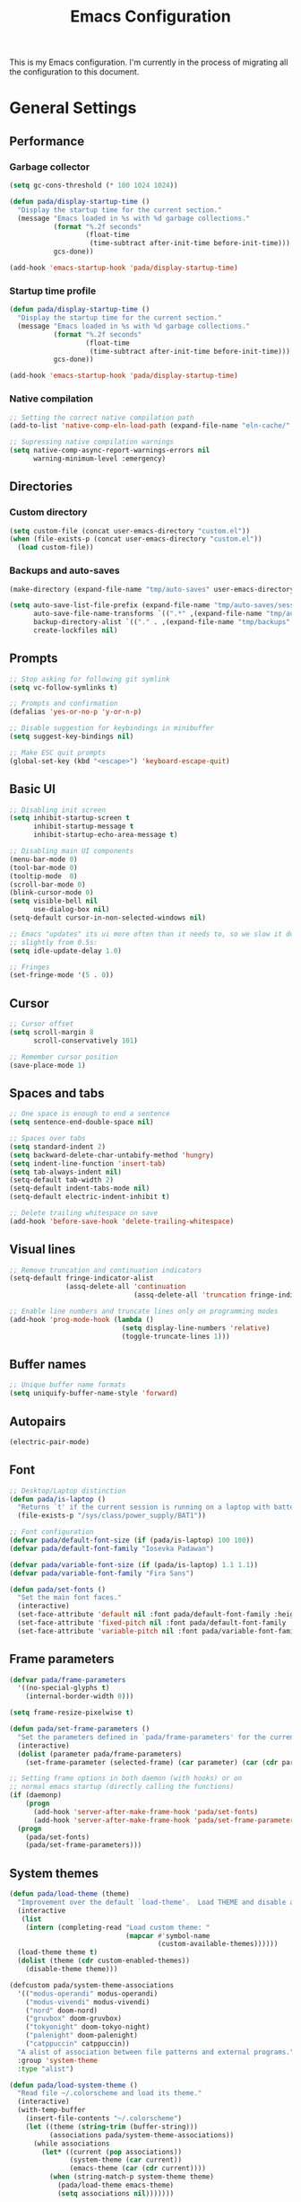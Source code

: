 #+title:Emacs Configuration
#+property: header-args :tangle init.el

This is my Emacs configuration. I'm currently in the process of migrating all the configuration to this document.

* General Settings
** Performance
*** Garbage collector

#+begin_src emacs-lisp
  (setq gc-cons-threshold (* 100 1024 1024))

  (defun pada/display-startup-time ()
    "Display the startup time for the current section."
    (message "Emacs loaded in %s with %d garbage collections."
             (format "%.2f seconds"
                     (float-time
                      (time-subtract after-init-time before-init-time)))
             gcs-done))

  (add-hook 'emacs-startup-hook 'pada/display-startup-time)
#+end_src

*** Startup time profile

#+begin_src emacs-lisp
  (defun pada/display-startup-time ()
    "Display the startup time for the current section."
    (message "Emacs loaded in %s with %d garbage collections."
             (format "%.2f seconds"
                     (float-time
                      (time-subtract after-init-time before-init-time)))
             gcs-done))

  (add-hook 'emacs-startup-hook 'pada/display-startup-time)
#+end_src

*** Native compilation

#+begin_src emacs-lisp
  ;; Setting the correct native compilation path
  (add-to-list 'native-comp-eln-load-path (expand-file-name "eln-cache/" user-emacs-directory))

  ;; Supressing native compilation warnings
  (setq native-comp-async-report-warnings-errors nil
        warning-minimum-level :emergency)
#+end_src

** Directories
*** Custom directory
#+begin_src emacs-lisp
  (setq custom-file (concat user-emacs-directory "custom.el"))
  (when (file-exists-p (concat user-emacs-directory "custom.el"))
    (load custom-file))
#+end_src

*** Backups and auto-saves
#+begin_src emacs-lisp
  (make-directory (expand-file-name "tmp/auto-saves" user-emacs-directory) t)

  (setq auto-save-list-file-prefix (expand-file-name "tmp/auto-saves/sessions" user-emacs-directory)
        auto-save-file-name-transforms `((".*" ,(expand-file-name "tmp/auto-saves" user-emacs-directory) t))
        backup-directory-alist `(("." . ,(expand-file-name "tmp/backups" user-emacs-directory)))
        create-lockfiles nil)

#+end_src

** Prompts
#+begin_src emacs-lisp
  ;; Stop asking for following git symlink
  (setq vc-follow-symlinks t)

  ;; Prompts and confirmation
  (defalias 'yes-or-no-p 'y-or-n-p)

  ;; Disable suggestion for keybindings in minibuffer
  (setq suggest-key-bindings nil)

  ;; Make ESC quit prompts
  (global-set-key (kbd "<escape>") 'keyboard-escape-quit)
#+end_src

** Basic UI
#+begin_src emacs-lisp
  ;; Disabling init screen
  (setq inhibit-startup-screen t
        inhibit-startup-message t
        inhibit-startup-echo-area-message t)

  ;; Disabling main UI components
  (menu-bar-mode 0)
  (tool-bar-mode 0)
  (tooltip-mode  0)
  (scroll-bar-mode 0)
  (blink-cursor-mode 0)
  (setq visible-bell nil
        use-dialog-box nil)
  (setq-default cursor-in-non-selected-windows nil)

  ;; Emacs "updates" its ui more often than it needs to, so we slow it down
  ;; slightly from 0.5s:
  (setq idle-update-delay 1.0)

  ;; Fringes
  (set-fringe-mode '(5 . 0))
#+end_src

** Cursor
#+begin_src emacs-lisp
  ;; Cursor offset
  (setq scroll-margin 8
        scroll-conservatively 101)

  ;; Remember cursor position
  (save-place-mode 1)
#+end_src

** Spaces and tabs
#+begin_src emacs-lisp
  ;; One space is enough to end a sentence
  (setq sentence-end-double-space nil)

  ;; Spaces over tabs
  (setq standard-indent 2)
  (setq backward-delete-char-untabify-method 'hungry)
  (setq indent-line-function 'insert-tab)
  (setq tab-always-indent nil)
  (setq-default tab-width 2)
  (setq-default indent-tabs-mode nil)
  (setq-default electric-indent-inhibit t)

  ;; Delete trailing whitespace on save
  (add-hook 'before-save-hook 'delete-trailing-whitespace)
#+end_src

** Visual lines
#+begin_src emacs-lisp
  ;; Remove truncation and continuation indicators
  (setq-default fringe-indicator-alist
                (assq-delete-all 'continuation
                                 (assq-delete-all 'truncation fringe-indicator-alist)))

  ;; Enable line numbers and truncate lines only on programming modes
  (add-hook 'prog-mode-hook (lambda ()
                              (setq display-line-numbers 'relative)
                              (toggle-truncate-lines 1)))
#+end_src

** Buffer names
#+begin_src emacs-lisp
  ;; Unique buffer name formats
  (setq uniquify-buffer-name-style 'forward)
#+end_src

** Autopairs
#+begin_src emacs-lisp
  (electric-pair-mode)
#+end_src

** Font
#+begin_src emacs-lisp
  ;; Desktop/Laptop distinction
  (defun pada/is-laptop ()
    "Returns `t' if the current session is running on a laptop with battery, otherwise returns `nil'."
    (file-exists-p "/sys/class/power_supply/BAT1"))

  ;; Font configuration
  (defvar pada/default-font-size (if (pada/is-laptop) 100 100))
  (defvar pada/default-font-family "Iosevka Padawan")

  (defvar pada/variable-font-size (if (pada/is-laptop) 1.1 1.1))
  (defvar pada/variable-font-family "Fira Sans")

  (defun pada/set-fonts ()
    "Set the main font faces."
    (interactive)
    (set-face-attribute 'default nil :font pada/default-font-family :height pada/default-font-size :weight 'normal)
    (set-face-attribute 'fixed-pitch nil :font pada/default-font-family :height 1.0 :weight 'normal)
    (set-face-attribute 'variable-pitch nil :font pada/variable-font-family :height pada/variable-font-size :weight 'light))
#+end_src

** Frame parameters
#+begin_src emacs-lisp
  (defvar pada/frame-parameters
    '((no-special-glyphs t)
      (internal-border-width 0)))

  (setq frame-resize-pixelwise t)

  (defun pada/set-frame-parameters ()
    "Set the parameters defined in `pada/frame-parameters' for the current frame."
    (interactive)
    (dolist (parameter pada/frame-parameters)
      (set-frame-parameter (selected-frame) (car parameter) (car (cdr parameter)))))

  ;; Setting frame options in both daemon (with hooks) or on
  ;; normal emacs startup (directly calling the functions)
  (if (daemonp)
      (progn
        (add-hook 'server-after-make-frame-hook 'pada/set-fonts)
        (add-hook 'server-after-make-frame-hook 'pada/set-frame-parameters))
    (progn
      (pada/set-fonts)
      (pada/set-frame-parameters)))
#+end_src

** System themes
#+begin_src emacs-lisp
  (defun pada/load-theme (theme)
    "Improvement over the default `load-theme'.  Load THEME and disable all themes that were loaded before."
    (interactive
     (list
      (intern (completing-read "Load custom theme: "
                               (mapcar #'symbol-name
                                       (custom-available-themes))))))
    (load-theme theme t)
    (dolist (theme (cdr custom-enabled-themes))
      (disable-theme theme)))

  (defcustom pada/system-theme-associations
    '(("modus-operandi" modus-operandi)
      ("modus-vivendi" modus-vivendi)
      ("nord" doom-nord)
      ("gruvbox" doom-gruvbox)
      ("tokyonight" doom-tokyo-night)
      ("palenight" doom-palenight)
      ("catppuccin" catppuccin))
    "A alist of association between file patterns and external programs."
    :group 'system-theme
    :type "alist")

  (defun pada/load-system-theme ()
    "Read file ~/.colorscheme and load its theme."
    (interactive)
    (with-temp-buffer
      (insert-file-contents "~/.colorscheme")
      (let ((theme (string-trim (buffer-string)))
            (associations pada/system-theme-associations))
        (while associations
          (let* ((current (pop associations))
                 (system-theme (car current))
                 (emacs-theme (car (cdr current))))
            (when (string-match-p system-theme theme)
              (pada/load-theme emacs-theme)
              (setq associations nil)))))))

  ;; Load system theme on startup
  (add-hook 'emacs-startup-hook 'pada/load-system-theme)
#+end_src

** Open files in external programs
#+begin_src emacs-lisp
  (defgroup pada/open-external nil
    "Open files with external commands."
    :group 'files
    :group 'processes)

  (defcustom pada/open-external-associations
    '(("\\.pdf\\'\\|\\.epub\\'\\|\\.djvu\\'" "zathura")
      ("\\.mkv\\'\\|\\.mp4\\'" "mpv"))
    "A alist of association between file patterns and external programs."
    :group 'open-external
    :type "alist")

  (defun pada/run-shell-command (command)
    "Run COMMAND in the default user shell."
    (message command)
    (start-process-shell-command "Open external process" nil (concat "exec nohup " command " >/dev/null")))

  (defun pada/open-external-advice (fun &rest args)
    "Advice FUN with ARGS.
  Try to match filename in ARGS against patterns in `open-external-associations',
  if a pattern matches, then open the file using the specified command.  If no
  pattern matches, simply call FUN with ARGS.
  Note: This function is meant to be adviced around `find-file'."
    (let ((file-name (car args))
          (associations pada/open-external-associations)
          (found nil))
      (while associations
        (let* ((current (pop associations))
               (pattern (car current))
               (program (car (cdr current))))
          (when (string-match-p pattern file-name)
            (pada/run-shell-command (concat program " " (shell-quote-argument file-name)))
            (setq found t)
            (setq associations nil))))
      (unless found
        (apply fun args))))

  (advice-add 'find-file :around 'pada/open-external-advice)
#+end_src

** Better find-file and kill-buffer
#+begin_src emacs-lisp
  ;; Custom function to kill current buffer
  (defun pada/kill-current-buffer ()
    "Kill the current buffer."
    (interactive) (kill-buffer (current-buffer)))

  ;; Custom find-file
  (defun pada/find-file ()
    "Wrapper around `find-file'.  If the current file is in a project, use `project-find-file', otherwise use the built-in `find-file'."
    (interactive)
    (if (project-current)
        (project-find-file)
      (call-interactively 'find-file)))
#+end_src

** Window and buffer management
#+begin_src emacs-lisp
  ;; NOTE: I really need to understand all of this better
  (setq display-buffer-alist
        '(("\\`\\*Calendar\\*\\'"
           (display-buffer-below-selected))
          ("\\*\\(Backtrace\\|Warnings\\|Compile-Log\\|compilation\\|Messages\\|Async Shell Command\\|Python\\|prolog\\|SQL:.*\\)\\*"
           (display-buffer-in-side-window)
           (window-height . 0.3)
           (side . bottom)
           (slot . 0))
          ("\\*\\(lsp-help\\|lsp-documentation\\)\\*"
           (display-buffer-in-side-window)
           (window-height . 0.2)
           (side . bottom))
          ("\\*\\([Hh]elp.*\\|info\\)\\*"
           (display-buffer-in-side-window)
           (window-width . 0.4)
           (side . right)
           (slot . 0))
          ("\\*\\(.*e?shell\\|vterm\\)\\*"
           (display-buffer-in-side-window)
           (window-height . 0.3)
           (side . bottom)
           (slot . -1))
          ("\\*Personal Finance\\*"
           (display-buffer-in-side-window)
           (window-width . 0.4)
           (side . right)
           (slot . 0))))

  (setq frame-auto-hide-function 'delete-frame)

  ;; Making new buffers use reuse the same window
  (customize-set-variable 'display-buffer-base-action
                          '((display-buffer-reuse-window display-buffer-same-window)
                            (reusable-frames . t)))

  ;; Avoid automatic window resizing
  (customize-set-variable 'even-window-sizes nil)

  ;; Always kill the buffer when quitting a window
  (global-set-key [remap quit-window] '(lambda () (interactive) (quit-window t)))
  (global-set-key [remap magit-mode-bury-buffer] '(lambda () (interactive) (magit-mode-bury-buffer t)))
#+end_src

** Compilation
#+begin_src emacs-lisp
  ;; Default compile command
  (setq compile-command "yarn dev")

  ;; Colorize compilation buffers
  (defun pada/colorize-compilation-buffer ()
    "Colorize compilation-buffer using `ansi-color'."
    (when (eq major-mode 'compilation-mode)
      (ansi-color-apply-on-region compilation-filter-start (point-max))))

  (add-hook 'compilation-filter-hook 'pada/colorize-compilation-buffer)
#+end_src

* Straight.el setup
#+begin_src emacs-lisp
  (defvar bootstrap-version)
  (let ((bootstrap-file
         (expand-file-name "straight/repos/straight.el/bootstrap.el" user-emacs-directory))
        (bootstrap-version 5))
    (unless (file-exists-p bootstrap-file)
      (with-current-buffer
          (url-retrieve-synchronously
           "https://raw.githubusercontent.com/raxod502/straight.el/develop/install.el"
           'silent 'inhibit-cookies)
        (goto-char (point-max))
        (eval-print-last-sexp)))
    (load bootstrap-file nil 'nomessage))

  (straight-use-package 'use-package)

  (setq straight-use-package-by-default t)
#+end_src

* Base packages
** Path
#+begin_src emacs-lisp
  ;; System path
  (use-package exec-path-from-shell
    :config
    (exec-path-from-shell-initialize))

  ;; Making emacs search for binaries in node_modules
  (use-package add-node-modules-path
    :hook
    (js-mode . add-node-modules-path)
    (typescript-mode . add-node-modules-path))
#+end_src

** Perspective.el
#+begin_src emacs-lisp
  (use-package perspective
    :config
    (setq persp-sort 'created
          persp-modestring-short nil)
    (persp-mode))
#+end_src

** Keybindings
*** General.el
#+begin_src emacs-lisp
  (use-package general
    :after evil
    :config
    (general-create-definer pada/leader-key
      :states '(normal motion visual)
      :keymaps 'override
      :prefix "SPC")
    ;; Main keybingins, got a lot of inspiration from Doom Emacs (default/+evil-bindings.el)
    (pada/leader-key
      "h" '(:keymap help-map :which-key "Help")
      "w" '(:keymap evil-window-map :which-key "Window")
      "wt" '(window-toggle-side-windows :which-key "Toggle side windows")
      "wo" '(other-window :which-key "Other window")

      "x" '(execute-extended-command :which-key "M-x")
      "u" '(universal-argument :which-key "Universal argument")

      "f" '(:ignore t :which-key "Find")
      "ff" '(pada/find-file :which-key "Find file")
      "fg" '(consult-ripgrep :which-key "Grep")
      "fF" '(find-file :which-key "Find file in CWD")
      "fc" '((lambda () (interactive) (find-file (expand-file-name "README.org" user-emacs-directory))) :which-key "Find config")
      "fC" '(editorconfig-find-current-editorconfig :which-key "Find project editorconfig")
      "fs" '(save-buffer :which-key "Save file")
      "fS" '(write-file :which-key "Save file as...")

      "b" '(:ignore t :which-key "Buffer")
      "bb" '(consult-buffer :which-key "Switch buffer")
      "bk" '(pada/kill-current-buffer :which-key "Kill current buffer")
      "bK" '(kill-buffer :which-key "Kill buffer")
      "bi" '(persp-ibuffer :which-key "Ibuffer")
      "bl" '(evil-switch-to-windows-last-buffer :which-key "Switch to last buffer")
      "bn" '(next-buffer :which-key "Next buffer")
      "bp" '(previous-buffer :which-key "Previous buffer")
      "bN" '(evil-buffer-new :which-key "New buffer")
      "br" '(revert-buffer :which-key "Revert buffer")
      "bc" '(clone-indirect-buffer-other-window :which-key "Clone buffer")

      "g" '(:ignore t :which-key "Git")
      "gs" '(magit-status :which-key "Magit status")
      "gc" '(magit-clone :which-key "Magit clone")
      "gl" '(magit-log-buffer-file :which-key "Magit buffer log")
      "gi" '(magit-init :which-key "Magit init")
      "gb" '(magit-show-commit :which-key "Magit blame line")
      "gB" '(magit-blame :which-key "Magit blame")

      "p" '(:keymap project-prefix-map :which-key "Project")
      ;; "p!" 'project-shell-command
      "pa" 'project-async-shell-command
      "p&" nil

      "y" '(:keymap perspective-map :which-key "Perspective")

      "t" '(:ignote t :which-key "Toggle")
      "tt" '(pada/load-theme :which-key "Theme")
      "tf" '(flycheck-mode :which-key "Flycheck")
      "tg" '(git-gutter-mode :which-key "Git gutter")
      "tm" '(doom-modeline-mode :which-key "Doom modeline")
      "tr" '(rainbow-mode :which-key "Rainbow"))

    ;; Window resizing
    ;; TODO: Replace it with a hydra
    (general-define-key
     "M-h" 'shrink-window-horizontally
     "M-j" 'shrink-window
     "M-k" 'enlarge-window
     "M-l" 'enlarge-window-horizontally))
#+end_src

*** Evil
#+begin_src emacs-lisp
  (defun pada/evil-lookup-func ()
    "Lookup contex-aware documentation for symbols.
  This function is meant to be used by `evil-lookup'."
    (cond
     ((and (boundp 'lsp-mode) lsp-mode) (lsp-ui-doc-glance))
     ((equal major-mode #'emacs-lisp-mode) (helpful-at-point))
     (t (dictionary-lookup-definition))))

  (use-package evil
    :init
    (setq evil-want-integration t
          evil-want-keybinding nil
          evil-want-C-u-scroll t
          evil-want-minibuffer t
          evil-undo-system 'undo-tree
          evil-want-Y-yank-to-eol t
          evil-shift-width tab-width)
    :custom
    (evil-echo-state . nil)
    (evil-lookup-func 'pada/evil-lookup-func)
    :config
    (unbind-key "C-k" 'evil-insert-state-map)
    (define-key evil-normal-state-map (kbd "H") 'evil-beginning-of-line)
    (define-key evil-normal-state-map (kbd "L") 'evil-end-of-line)
    ;; (define-key evil-insert-state-map (kbd "<tab>") 'tab-to-tab-stop)
    (evil-global-set-key 'motion "j" 'evil-next-visual-line)
    (evil-global-set-key 'motion "k" 'evil-previous-visual-line)
    (evil-mode 1))

  (use-package evil-surround
    :after evil
    :config
    (global-evil-surround-mode))

  (use-package evil-nerd-commenter
    :after evil
    :config
    (general-define-key :states 'normal "gcc" 'evilnc-comment-or-uncomment-lines)
    (general-define-key :states 'visual "gc" 'evilnc-comment-or-uncomment-lines))

  (use-package evil-org
    :after org
    :hook (org-mode . evil-org-mode)
    :config
    (require 'evil-org-agenda)
    (evil-org-agenda-set-keys))

  (use-package evil-goggles
    :after evil
    :config
    (setq evil-goggles-duration 0.05)
    (evil-goggles-mode))

  (use-package evil-collection
    :after evil
    :config
    (evil-collection-init))
#+end_src

** Undo
#+begin_src emacs-lisp
  (use-package undo-tree
    :ensure t
    :config
    (setq undo-tree-auto-save-history t
          undo-tree-history-directory-alist `(("." . ,(expand-file-name "undo" user-emacs-directory))))
    (global-undo-tree-mode))
#+end_src

** UI Improvements
*** Which-key
#+begin_src emacs-lisp
  (use-package which-key
    :config
    (which-key-setup-minibuffer)
    (setq which-key-idle-delay 0.5)
    (setq which-key-add-column-padding 5)
    (which-key-mode))
#+end_src

*** Helpful
#+begin_src emacs-lisp
  (use-package helpful
    :config
    (defvar read-symbol-positions-list nil)
    :bind
    ([remap describe-function] . helpful-callable)
    ([remap describe-variable] . helpful-variable)
    ([remap describe-command] . helpful-command)
    ([remap describe-key] . helpful-key))
#+end_src

* Org-mode
#+begin_src emacs-lisp
  (defun pada/org-mode-setup ()
    "Set options for `org-mode'. This function is meant to be added to `org-mode-hook'."
    (org-indent-mode)
    (variable-pitch-mode)
    (visual-line-mode)
    (setq line-spacing 1)
    (flyspell-mode)
    (setq org-format-latex-options (plist-put org-format-latex-options :scale 1.2))
    (org-latex-preview '(16))
    (general-define-key :states 'normal :keymaps 'org-mode-map "<tab>" 'evil-toggle-fold)
    (setq-local electric-pair-inhibit-predicate
                (lambda (c)
                  (if (char-equal c ?<) t (electric-pair-default-inhibit c)))))

  (use-package org
    :hook
    (org-mode . pada/org-mode-setup)
    :config
    (setq org-hide-emphasis-markers t
          org-pretty-entities t
          org-return-follows-links t
          org-startup-folded t
          org-link-file-path-type 'relative
          org-display-remote-inline-images 'download
          org-startup-with-inline-images t
          org-startup-with-latex-preview nil ; We set the preview in `pada/org-mode-setup', since we can't set the font scale before org starts
          org-cycle-level-faces nil
          org-n-level-faces 4
          org-image-actual-width nil
          org-hidden-keywords '(title)
          org-preview-latex-image-directory (expand-file-name "tmp/ltximg/" user-emacs-directory)
          org-todo-keywords '((sequence "CURRENT(c)" "TODO(t)" "|" "DONE(d)"))
          org-use-fast-todo-selection 'expert
          org-agenda-files '("~/org")
          org-agenda-start-with-log-mode t
          org-log-done 'time
          org-log-into-drawer t
          org-tag-alist '(("work" . ?w) ("school" . ?s))
          org-confirm-babel-evaluate nil)

    (add-to-list 'org-modules 'org-tempo)
    (add-to-list 'org-latex-packages-alist '("" "systeme" t))

    ;; Font scaling for different header levels
    (set-face-attribute 'org-level-8 nil :weight 'semi-bold :inherit 'default)
    (set-face-attribute 'org-level-7 nil :inherit 'org-level-8)
    (set-face-attribute 'org-level-6 nil :inherit 'org-level-8)
    (set-face-attribute 'org-level-5 nil :inherit 'org-level-8)
    (set-face-attribute 'org-level-4 nil :inherit 'org-level-8)
    (set-face-attribute 'org-level-3 nil :inherit 'org-level-8 :height 1.2)
    (set-face-attribute 'org-level-2 nil :inherit 'org-level-8 :height 1.44)
    (set-face-attribute 'org-level-1 nil :inherit 'org-level-8 :height 1.728)
    (set-face-attribute 'org-document-title nil :inherit 'org-level-8 :height 2.074)

    ;; Fonts that should always be in fixed-pitch
    (dolist (face '(org-block
                    org-block-begin-line
                    org-code
                    org-document-info-keyword
                    org-meta-line
                    org-table
                    org-verbatim
                    org-checkbox))
      (set-face-attribute `,face nil :inherit 'fixed-pitch))

    (set-face-attribute 'org-block-end-line nil :inherit 'org-block-begin-line)

    (general-define-key
     :states 'normal
     :keymaps 'org-mode-map
     "M-<tab>" 'org-shifttab
     "C-SPC" 'org-toggle-checkbox)

    (org-babel-do-load-languages
     'org-babel-load-languages
     '((python . t)))

    (defun org-babel-edit-prep:python (babel-info)
      (setq-local buffer-file-name (->> babel-info caddr (alist-get :tangle)))
      (lsp))

    (pada/leader-key
      "o" '(:ignore t :which-key "Org")
      "oa" '(org-agenda :which-key "Agenda")
      "ot" '(org-todo :which-key "Toggle todo state")
      "oq" '(org-set-tags-command :which-key "Insert tag")))

  ;; Toggle emphasis markers on cursor
  (use-package org-appear
    :hook (org-mode . org-appear-mode)
    :custom
    (org-appear-autolinks t)
    (org-appear-autokeywords t)
    (org-appear-autoemphasis t)
    (org-appear-autoentities t)
    (org-appear-autosubmarkers t))

  ;; Toggle latex preview on cursor
  (use-package org-fragtog
    :hook (org-mode . org-fragtog-mode))

  (use-package org-superstar
    :hook (org-mode . org-superstar-mode)
    :custom
    (org-superstar-remove-leading-stars t)
    (org-superstar-cycle-headline-bullets nil)
    (org-superstar-headline-bullets-list '("◉" ("🞛" ?◈) "○" "▷"))
    (org-superstar-item-bullet-alist
     '((?* . ?•)
       (?+ . ?➤)
       (?- . ?•)))
    :config
    (set-face-attribute 'org-superstar-item nil :font pada/default-font-family :height 1.2)
    (set-face-attribute 'org-superstar-header-bullet nil :font pada/default-font-family :height 1.2))

  ;; Presentation
  (use-package org-tree-slide)

  ;; Animate inline gifs source: https://ivanaf.com/animating_gifs_in_orgmode.html
  (defun org-inline-image--get-current-image ()
    "Return the overlay associated with the image under point."
    (car (--select (eq (overlay-get it 'org-image-overlay) t) (overlays-at (point)))))

  (defun org-inline-image--get (prop)
    "Return the value of property PROP for image under point."
    (let ((image (org-inline-image--get-current-image)))
      (when image
        (overlay-get image prop))))

  (defun org-inline-image-animate ()
    "Animate the image if it's possible."
    (interactive)
    (let ((image-props (org-inline-image--get 'display)))
      (when (image-multi-frame-p image-props)
        (image-animate image-props))))

  (defun org-inline-image-animate-auto ()
    (interactive)
    (when (eq 'org-mode major-mode)
      (while-no-input
        (run-with-idle-timer 0.3 nil 'org-inline-image-animate))))

  (setq org-inline-image--get-current-image (byte-compile 'org-inline-image--get-current-image))
  (setq org-inline-image-animate  (byte-compile 'org-inline-image-animate ))
  (add-hook 'post-command-hook 'org-inline-image-animate-auto)

  (defun pada/org-start-presentation ()
    "Start a Org presentation."
    (interactive)
    (org-tree-slide-play-with-timer)
    (flyspell-mode 0)
    (text-scale-mode 1))

  (defun pada/org-end-presentation ()
    "End a Org presentation."
    (interactive)
    (text-scale-mode 0)
    (flyspell-mode 1)
    (org-tree-slide-mode 0))

  ;; Automatically tangle our Emacs.org config file when we save it
  (defun pada/org-babel-tangle-config ()
    (when (string-equal (file-name-directory (file-truename (buffer-file-name)))
                        (expand-file-name (file-truename user-emacs-directory)))
      ;; Dynamic scoping to the rescue
      (let ((org-confirm-babel-evaluate nil))
        (call-interactively 'org-babel-remove-result-one-or-many)
        (org-babel-tangle))))

  (add-hook 'org-mode-hook (lambda () (add-hook 'after-save-hook #'pada/org-babel-tangle-config)))
#+end_src

* Development
** Git
*** Magit
#+begin_src emacs-lisp
  (use-package magit
    :custom
    (magit-display-buffer-function #'magit-display-buffer-same-window-except-diff-v1)
    :config
    (setf (alist-get 'unpushed magit-section-initial-visibility-alist) 'show)
    (define-key magit-section-mode-map (kbd "<tab>") 'magit-section-toggle)

    ;; Kill magit diff buffer after commit
    (defun pada/kill-magit-diff-buffer ()
      "Kill the magit-diff-buffer for the current repository, This function is meant to be added on `git-commit-setup-hook'."
      (defun kill-magit-diff-buffer ()
        (kill-buffer (magit-get-mode-buffer 'magit-diff-mode)))
      (add-hook 'with-editor-post-finish-hook 'kill-magit-diff-buffer nil t))

    (add-hook 'git-commit-setup-hook 'pada/kill-magit-diff-buffer))
#+end_src

*** Git-gutter
#+begin_src emacs-lisp
  (use-package git-gutter
    :hook (prog-mode . git-gutter-mode)
    :custom
    (git-gutter:update-interval 0.02))

  (use-package git-gutter-fringe
    :after git-gutter
    :custom
    (fringes-outside-margins t)
    :config
    (define-fringe-bitmap 'git-gutter-fr:added [224] nil nil '(center repeated))
    (define-fringe-bitmap 'git-gutter-fr:modified [224] nil nil '(center repeated))
    (define-fringe-bitmap 'git-gutter-fr:deleted [128 192 224 240] nil nil 'bottom))
#+end_src

*** Blamer
#+begin_src emacs-lisp
  (use-package blamer
    :config
    (global-blamer-mode)
    (set-face-attribute 'blamer-face nil :inherit 'font-lock-comment-face))
#+end_src

** Delimiters
#+begin_src emacs-lisp
  (use-package rainbow-delimiters
    :hook (prog-mode . rainbow-delimiters-mode))
#+end_src

** Colors
#+begin_src emacs-lisp
  (use-package rainbow-mode)
#+end_src

** Tree-sitter
#+begin_src emacs-lisp
  (use-package tree-sitter
    :hook (tree-sitter-after-on . tree-sitter-hl-mode)
    :config
    (global-tree-sitter-mode))

  (use-package tree-sitter-langs)
#+end_src

** Project management
#+begin_src emacs-lisp
  (use-package project
    :config
    (setq project-switch-commands 'project-find-file))
#+end_src

** Formatting
#+begin_src emacs-lisp
  (use-package format-all
    :hook
    (prog-mode . format-all-mode)
    (format-all-mode . format-all-ensure-formatter)
    :config
    (setq format-all-show-errors 'never))
#+end_src

** Editorconfig
#+begin_src emacs-lisp
  (use-package editorconfig
    :config
    (editorconfig-mode))
#+end_src

** Todo comments
#+begin_src emacs-lisp
  (use-package hl-todo
    :hook (prog-mode . hl-todo-mode)
    :config
    (setq hl-todo-highlight-punctuation ":"
          hl-todo-keyword-faces
          `(("TODO"       font-lock-constant-face bold)
            ("WARNING"    warning bold)
            ("FIXME"      error bold)
            ("HACK"       font-lock-constant-face bold)
            ("REVIEW"     font-lock-keyword-face bold)
            ("NOTE"       success bold))))

  (use-package magit-todos
    :config
    (setq magit-todos-branch-list nil)
    :init (magit-todos-mode))
#+end_src

** Terminal
#+begin_src emacs-lisp
  (use-package vterm
    :config
    (general-define-key
     :states 'emacs
     :keymaps 'vterm-mode-map
     "C-c"      #'vterm--self-insert
     "C-d"      #'vterm--self-insert
     "C-SPC"    #'vterm--self-insert))
#+end_src

** LSP
#+begin_src emacs-lisp
  (defun pada/lsp-consult-xref-setup ()
    "Setup xref to use consult functions."
    (setq xref-show-xrefs-function #'consult-xref
          xref-show-definitions-function #'consult-xref))

  (use-package lsp-mode
    :init
    (setq lsp-keymap-prefix "C-c l")
    :hook
    ((js-mode typescript-mode tuareg-mode c-mode python-mode). lsp-deferred)
    (lsp-mode . lsp-enable-which-key-integration)
    (lsp-mode . pada/lsp-consult-xref-setup)
    :config
    (setq read-process-output-max (* 1024 1024)
          lsp-headerline-breadcrumb-enable nil
          lsp-modeline-code-actions-enable t
          lsp-modeline-diagnostics-enable t
          lsp-enable-snippet nil
          lsp-signature-doc-lines 1
          lsp-auto-guess-root t
          lsp-enable-on-type-formatting nil
          lsp-signature-render-documentation t
          lsp-log-io nil
          lsp-restart 'iteractive)
    (general-define-key :states 'normal "gr" 'lsp-find-references)
    (pada/leader-key
      "l" '(:ignore t :which-key "LSP")
      "lf" '(lsp-format-buffer :which-key "Format buffer")
      "la" '(lsp-execute-code-action :which-key "Code actions")
      "lh" '(lsp-describe-thing-at-point :which-key "Describe symbol at point")
      "li" '(lsp-organize-imports :which-key "Organize imports")
      "ld" '(consult-lsp-diagnostics :which-key "Diagnostics")
      "lr" '(lsp-rename :which-key "Rename"))
    ;; Disable creation on ts-server .log files
    (setq lsp-clients-typescript-server-args '("--stdio" "--tsserver-log-file" "/dev/stderr"))
    :commands lsp)

  (use-package lsp-ui
    :commands lsp-ui-mode
    :config
    (setq lsp-ui-doc-enable nil
          lsp-ui-doc-header nil
          lsp-ui-doc-include-signature t
          lsp-ui-doc-delay 0
          lsp-ui-doc-position 'at-point
          lsp-ui-peek-enable nil
          lsp-ui-imenu-enable nil
          lsp-ui-sideline-enable nil))

  (use-package lsp-pyright
    :after lsp-mode)
#+end_src

** Syntax checking
#+begin_src emacs-lisp
  (use-package flycheck
    :hook
    (prog-mode . flycheck-mode)
    (flycheck-mode . flycheck-set-indication-mode)
    :custom
    (flycheck-display-errors-delay 0.6)
    (flycheck-idle-change-delay 0.01)
    (flycheck-check-syntax-automatically '(save idle-buffer-switch  idle-change mode-enabled))
    (flycheck-indication-mode 'left-margin))
#+end_src

** Documentation
#+begin_src emacs-lisp
  (use-package eldoc
    :custom
    (eldoc-echo-area-use-multiline-p nil)
    (eldoc-echo-area-prefer-doc-buffer nil)
    (eldoc-current-idle-delay 0.2))
#+end_src

** Language configuration
*** Typescript
#+begin_src emacs-lisp
  (use-package typescript-mode
    :mode "\\.ts\\'"
    :hook
    (typescript-mode-hook . (lambda () (add-hook 'before-save-hook 'lsp-eslint-apply-all-fixes)))
    :custom
    (js-indent-level 2)
    (typescript-indent-level 2))
#+end_src

*** Ocaml
#+begin_src emacs-lisp
  (use-package tuareg)
#+end_src

*** Prolog
#+begin_src emacs-lisp
  (add-to-list 'auto-mode-alist '("\\.pl\\'" . prolog-mode))
#+end_src

*** HTML + CSS
#+begin_src emacs-lisp
  (use-package web-mode)
#+end_src

* Completion UI
** Vertico
#+begin_src emacs-lisp
  (use-package vertico
    :custom
    (vertico-cycle t)
    :config
    ;; Using vertico-directory extension
    (add-to-list 'load-path (expand-file-name "straight/build/vertico/extensions" user-emacs-directory))
    (require 'vertico-directory)
    (general-define-key
     :states '(normal insert)
     :keymaps 'vertico-map
     "C-j" 'vertico-next
     "C-k" 'vertico-previous
     "RET" 'vertico-directory-enter
     "DEL" 'vertico-directory-delete-char)
    (general-define-key
     :states 'normal
     :keymaps 'vertico-map
     "<escape>" 'abort-minibuffers)
    :init
    (vertico-mode))

  ;; Persist history over Emacs restarts. Vertico sorts by history position.
  (use-package savehist
    :init
    (savehist-mode))
#+end_src

** Orderless
#+begin_src emacs-lisp
  (defun pada/orderless-literal-dispatcher (pattern _index _total)
    "Literal style dispatcher for strings using the equal sign (`=') as a suffix."
    (when (string-suffix-p "=" pattern) `(orderless-literal . ,(substring pattern 0 -1))))

  (use-package orderless
    :config
    (setq completion-styles '(orderless)
          completion-ignore-case t
          read-file-name-completion-ignore-case t
          read-buffer-completion-ignore-case t
          orderless-matching-styles '(orderless-literal orderless-flex orderless-regexp)
          orderless-style-dispatchers '(pada/orderless-literal-dispatcher)))
#+end_src

** Marginalia
#+begin_src emacs-lisp
  ;; Richer completion annotations
  (use-package all-the-icons-completion
    :hook (marginalia-mode . all-the-icons-completion-marginalia-setup))

  (use-package marginalia
    :after vertico
    :bind (:map minibuffer-local-map
                ("M-a" . marginalia-cycle))
    :init
    (marginalia-mode))
#+end_src

** Consult
#+begin_src emacs-lisp
  (use-package consult
    :bind (("C-x b" . consult-buffer)
           ("C-s" . consult-line))
    :config
    (setq consult-narrow-key (kbd "C-.")
          xref-show-xrefs-function #'consult-xref
          xref-show-definitions-function #'consult-xref
          consult-project-root-function
          (lambda ()
            (when-let (project (project-current))
              (car (project-roots project)))))

    ;; Perspective.el integration
    (consult-customize consult--source-buffer :hidden t :default nil)
    (add-to-list 'consult-buffer-sources persp-consult-source))

  (use-package consult-lsp
    :after lsp
    :config
    (pada/leader-key
      "ld" '(consult-lsp-diagnostics :which-key "Diagnostics")))
#+end_src

** Embark
#+begin_src emacs-lisp
  (use-package embark
    :bind
    (("C-." . embark-act)
     ("C-;" . embark-dwim)
     ("C-h B" . embark-bindings))
    :config
    ;; Hide the mode line of the Embark live/completions buffers
    (add-to-list 'display-buffer-alist
                 '("\\`\\*Embark Collect \\(Live\\|Completions\\)\\*"
                   nil
                   (window-parameters (mode-line-format . none)))))

  (use-package embark-consult
    :ensure t
    :after (embark consult)
    :demand t
    :hook
    (embark-collect-mode . consult-preview-at-point-mode))

  ;; Enable search and replace in embark buffers
  (use-package wgrep)
#+end_src

** At-point completion
#+begin_src emacs-lisp
  (use-package company
    :hook (prog-mode . company-mode)
    :custom
    (company-minimum-prefix-length 1)
    (company-idle-delay 0.0)
    (company-tooltip-maximum-width 60)
    (company-tooltip-minimum-width 60)
    (company-tooltip-align-annotations t)
    :config
    ;; Unbinding default insert mappings
    (general-define-key
     :states 'insert
     "C-j" nil
     "C-k" nil)
    (general-define-key
     :states 'insert
     :keymaps 'company-active-map
     "C-j"  'company-select-next
     "C-k"  'company-select-previous)
    (general-define-key
     :states 'insert
     :keymaps 'company-mode-map
     "C-SPC"  'company-complete))

  (use-package company-box
    :custom
    (company-box-scrollbar nil)
    (company-box-doc-enable nil)
    :hook
    (company-mode . company-box-mode))
#+end_src

* UI Enhancements
** Themes
#+begin_src emacs-lisp
  (use-package modus-themes
    :straight nil
    :init
    (setq modus-themes-subtle-line-numbers t
          modus-themes-mode-line nil))

  (use-package nano-theme)

  (use-package doom-themes
    :custom
    (doom-gruvbox-dark-variant "hard"))

  (use-package catppuccin
    :straight '(:host github :repo "pspiagicw/catppuccin-emacs"))
#+end_src

** Icons
#+begin_src emacs-lisp
  (use-package all-the-icons
    :custom
    (all-the-icons-scale-factor 1))

  (use-package all-the-icons-dired
    :requires all-the-icons
    :ensure t
    :hook (dired-mode . all-the-icons-dired-mode))
#+end_src

** Ligatures
#+begin_src emacs-lisp
  (use-package ligature
    :straight '(:host github :repo "mickeynp/ligature.el")
    :config
    ;; Iosevka ligatures
    (ligature-set-ligatures 'prog-mode
                            '("-<<" "-<" "-<-" "<--" "<---" "<<-" "<-" "->" "-->" "--->" "->-" ">-" ">>-"
                              "=<<" "=<" "=<=" "<==" "<===" "<<=" "<=" "=>" "==>" "===>" "=>=" ">=" ">>="
                              "<->" "<-->" "<--->" "<---->" "<=>" "<==>" "<===>" "<====>" "<!--" "<!---"
                              "<~~" "<~" "~>" "~~>" "::" ":::" "==" "!=" "<>" "===" "!=="
                              ":=" ":-" ":+" "<*" "<*>" "*>" "<|" "<|>" "|>" "<." "<.>" ".>" "+:" "-:" "=:" ":>" "__"
                              "(* *)" "[|" "|]" "{|" "|}" "++" "+++" "\\/" "/\\" "|-" "-|" "<!--" "<!---" "<***>"))
    (global-ligature-mode))
#+end_src

** Mode line
#+begin_src emacs-lisp
  ;; (setq evil-mode-line-format '(before . mode-line-front-space))
  (setq mode-line-defining-kbd-macro
        (propertize " Recording macro..." 'face 'mode-line-emphasis))

  (defun pada/replace-vc-string (vc-string)
    "Replace VC-STRING with a simpler and more pleasent representation.
  This function is meant to advise `vc-git-mode-line-string', particularly
  as a `:filter-result' advice."
    (replace-regexp-in-string ".*Git[:-]" "" vc-string))

  (advice-add 'vc-git-mode-line-string :filter-return 'pada/replace-vc-string)

  (setq-default mode-line-format
                `("%e"
                  mode-line-front-space
                  mode-line-mule-info
                  mode-line-modified
                  " "
                  mode-line-buffer-identification
                  "    "
                  mode-line-position
                  "    "
                  (vc-mode vc-mode)
                  "    "
                  mode-line-modes
                  "    "
                  mode-line-misc-info
                  mode-line-end-spaces))

  (use-package minions
    :custom
    (minions-mode-line-lighter "")
    (minions-mode-line-delimiters '("" . ""))
    (minions-prominent-modes '(defining-kbd-macro))
    :init
    (minions-mode))

  ;; Time display format
  (setq display-time-format "%A %d %b, %H:%M")
  (setq display-time-default-load-average nil)

  ;; (use-package doom-modeline
  ;;   :config
  ;;   (setq
  ;;    doom-modeline-height 25
  ;;    doom-modeline-bar-width 2
  ;;    doom-modeline-minor-modes nil
  ;;    doom-modeline-indent-info t
  ;;    doom-modeline-buffer-encoding nil
  ;;    doom-modeline-enable-word-count t
  ;;    doom-modeline-buffer-file-name-style 'relative-to-project)
  ;;   :init
  ;;   (doom-modeline-mode))
#+end_src

** Centralizing buffer contents
#+begin_src emacs-lisp
  (use-package visual-fill-column
    :hook (org-mode . visual-fill-column-mode)
    :custom
    (visual-fill-column-width 60)
    (visual-fill-column-center-text t))
#+end_src

** Font scaling
#+begin_src emacs-lisp
  (setq-default text-scale-mode-amount 3)

  (use-package default-text-scale
    :config
    (setq default-text-scale-amount 10)
    (general-define-key
     :keymaps 'default-text-scale-mode-map
     "C-="  'default-text-scale-increase
     "C--"  'default-text-scale-decrease)
    :init
    (default-text-scale-mode))
#+end_src

** Treemacs
#+begin_src emacs-lisp
  (use-package treemacs
    :config
    (setq treemacs-is-never-other-window nil)
    (defvar pada/treemacs-open nil)
    (defun pada/treemacs ()
      (interactive)
      "Custom treemacs toggle function that runs `treemacs-display-current-project-exclusively' instead of simply `treemacs'."
      (if (equal (treemacs-current-visibility) 'visible)
          (treemacs)
        (treemacs-display-current-project-exclusively)))

    (pada/leader-key
      "pt" '(pada/treemacs :which-key "Project tree")))

  (use-package treemacs-evil)

  (use-package treemacs-all-the-icons
    :config
    (treemacs-load-theme "all-the-icons"))

  (use-package lsp-treemacs)
#+end_src

* Spellchecking
#+begin_src emacs-lisp
  (with-eval-after-load "ispell"
    (setq ispell-program-name "hunspell")
    (setq ispell-dictionary "pt_BR,en_US")
    ;; ispell-set-spellchecker-params has to be called
    ;; before ispell-hunspell-add-multi-dic will work
    (ispell-set-spellchecker-params)
    (ispell-hunspell-add-multi-dic "pt_BR,en_US"))

  (use-package flyspell-correct
    :config
    (general-define-key :states 'insert :keymaps 'flyspell-mode-map (kbd "C-;") 'flyspell-correct-wrapper))
#+end_src

* Misc
** MPD Client
#+begin_src emacs-lisp
  (use-package mpdel
    :config
    (defun pada/mpdel-toggle-shuffle ()
      "Toggle mpd shuffle mode."
      (interactive)
      (if libmpdel--random
          (libmpdel-playback-unset-random)
        (libmpdel-playback-set-random)))

    (pada/leader-key
      "m" '(:ignore t :which-key "Mpdel")
      "mp" '(libmpdel-playback-play-pause :which-key "Toggle play")
      "ms" '(pada/mpdel-toggle-shuffle :which-key "Toggle shuffle")
      "mb" '(mpdel-browser-open :which-key "Browse")))
#+end_src

** Markdown
#+begin_src emacs-lisp
  (use-package markdown-mode
    :hook
    (markdown-mode . flyspell-mode)
    :init
    (setq-default markdown-hide-markup t
                  markdown-enable-wiki-links t
                  markdown-enable-math t
                  markdown-wiki-link-alias-first nil
                  markdown-wiki-link-search-subdirectories t
                  markdown-wiki-link-search-parent-directories t
                  markdown-link-space-sub-char " "))

  ;; Display inline latex formulas and images
  (use-package texfrag
    :hook
    (texfrag-mode . texfrag-document)
    (markdown-mode . texfrag-mode)
    (latex-mode . texfrag-mode))
#+end_src

** Accounting
#+begin_src emacs-lisp
  (use-package ledger-mode
    :mode "\\.journal\\'"
    :hook (ledger-mode . flycheck-mode)
    :hook (ledger-mode . company-mode)
    :hook (ledger-mode . (lambda ()
                           (add-hook 'before-save-hook 'ledger-mode-clean-buffer nil 'make-it-local)))
    :config
    (setq ledger-mode-should-check-version nil
          ledger-report-links-in-register nil
          ledger-clear-whole-transactions t
          ledger-post-amount-alignment-column 60
          ledger-binary-path "ledger"))

  (use-package hledger-mode
    :custom
    (hledger-jfile (expand-file-name "~/dox/accounting/accounting.journal"))
    (hledger-reporting-day 1))

  (use-package flycheck-ledger
    :after (flycheck ledger-mode))
#+end_src
